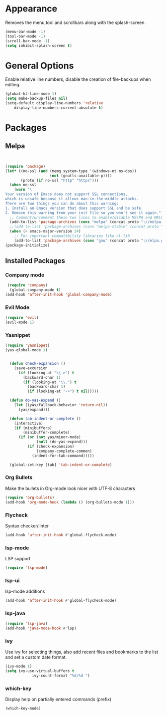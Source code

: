 * Appearance
  Removes the menu,tool and scrollbars along with the splash-screen.

  #+BEGIN_SRC emacs-lisp
  (menu-bar-mode -1)
  (tool-bar-mode -1)
  (scroll-bar-mode -1)
  (setq inhibit-splash-screen t)
  #+END_SRC

* General Options
  Enable relative line numbers, disable the creation of file-backups when editing.

  #+BEGIN_SRC emacs-lisp
(global-hl-line-mode 1)
(setq make-backup-files nil)
(setq-default display-line-numbers 'relative
    display-line-numbers-current-absolute t)
  #+END_SRC


* Packages
** Melpa
   #+BEGIN_SRC emacs-lisp


(require 'package)
(let* ((no-ssl (and (memq system-type '(windows-nt ms-dos))
                    (not (gnutls-available-p))))
       (proto (if no-ssl "http" "https")))
  (when no-ssl
    (warn "\
Your version of Emacs does not support SSL connections,
which is unsafe because it allows man-in-the-middle attacks.
There are two things you can do about this warning:
1. Install an Emacs version that does support SSL and be safe.
2. Remove this warning from your init file so you won't see it again."))
  ;; Comment/uncomment these two lines to enable/disable MELPA and MELPA Stable as desired
  (add-to-list 'package-archives (cons "melpa" (concat proto "://melpa.org/packages/")) t)
  ;;(add-to-list 'package-archives (cons "melpa-stable" (concat proto "://stable.melpa.org/packages/")) t)
  (when (< emacs-major-version 24)
    ;; For important compatibility libraries like cl-lib
    (add-to-list 'package-archives (cons "gnu" (concat proto "://elpa.gnu.org/packages/")))))
(package-initialize) 

   #+END_SRC


** Installed Packages
   
*** Company mode
    #+BEGIN_SRC emacs-lisp
 (require 'company)
  (global-company-mode t)
(add-hook 'after-init-hook 'global-company-mode)
    #+END_SRC

*** Evil Mode
    #+BEGIN_SRC emacs-lisp
  (require 'evil)
  (evil-mode 1)
    #+END_SRC

*** Yasnippet
    #+BEGIN_SRC emacs-lisp
(require 'yasnippet)
(yas-global-mode 1)


  (defun check-expansion ()
    (save-excursion
      (if (looking-at "\\_>") t
        (backward-char 1)
        (if (looking-at "\\.") t
          (backward-char 1)
          (if (looking-at "->") t nil)))))

  (defun do-yas-expand ()
    (let ((yas/fallback-behavior 'return-nil))
      (yas/expand)))

  (defun tab-indent-or-complete ()
    (interactive)
    (if (minibufferp)
        (minibuffer-complete)
      (if (or (not yas/minor-mode)
              (null (do-yas-expand)))
          (if (check-expansion)
              (company-complete-common)
            (indent-for-tab-command)))))

  (global-set-key [tab] 'tab-indent-or-complete)

    #+END_SRC

*** Org Bullets
    Make the bullets in Org-mode look nicer with UTF-8 characters
    #+BEGIN_SRC emacs-lisp
(require 'org-bullets)
(add-hook 'org-mode-hook (lambda () (org-bullets-mode 1)))
    #+END_SRC

*** Flycheck
    Syntax checker/linter
    #+BEGIN_SRC emacs-lisp
(add-hook 'after-init-hook #'global-flycheck-mode)
    #+END_SRC


*** lsp-mode
    LSP support
    #+BEGIN_SRC emacs-lisp
(require 'lsp-mode)
    #+END_SRC


*** lsp-ui
    lsp-mode additions
    #+BEGIN_SRC emacs-lisp
(add-hook 'after-init-hook #'global-flycheck-mode)
    #+END_SRC
   
*** lsp-java
    #+BEGIN_SRC emacs-lisp
(require 'lsp-java)
(add-hook 'java-mode-hook #'lsp)
    #+END_SRC

*** ivy
    Use ivy for selecting things, also add recent files and bookmarks to the list and set a custom date format.
    #+BEGIN_SRC emacs-lisp
(ivy-mode 1)
(setq ivy-use-virtual-buffers t
            ivy-count-format "%d/%d ")
    #+END_SRC

*** which-key
    Display help on partially entered commands (prefix)
    #+BEGIN_SRC emacs-lisp
(which-key-mode)
    #+END_SRC
